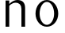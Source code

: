 SplineFontDB: 3.0
FontName: exp1
FullName: exp1
FamilyName: exp1
Weight: Medium
Copyright: Created by daniele with FontForge 2.0 (http://fontforge.sf.net)
UComments: "2012-10-13: Created." 
Version: 001.000
ItalicAngle: 0
UnderlinePosition: -100
UnderlineWidth: 50
Ascent: 800
Descent: 200
LayerCount: 5
Layer: 0 0 "Back"  1
Layer: 1 0 "Fore"  0
Layer: 2 0 "weight"  1
Layer: 3 0 "width"  1
Layer: 4 0 "square"  1
XUID: [1021 565 1224115242 6104337]
OS2Version: 0
OS2_WeightWidthSlopeOnly: 0
OS2_UseTypoMetrics: 1
CreationTime: 1350119115
ModificationTime: 1350226768
OS2TypoAscent: 0
OS2TypoAOffset: 1
OS2TypoDescent: 0
OS2TypoDOffset: 1
OS2TypoLinegap: 0
OS2WinAscent: 0
OS2WinAOffset: 1
OS2WinDescent: 0
OS2WinDOffset: 1
HheadAscent: 0
HheadAOffset: 1
HheadDescent: 0
HheadDOffset: 1
OS2Vendor: 'PfEd'
MarkAttachClasses: 1
DEI: 91125
Encoding: ISO8859-1
UnicodeInterp: none
NameList: Adobe Glyph List
DisplaySize: -48
AntiAlias: 1
FitToEm: 1
WinInfo: 34 17 14
BeginPrivate: 0
EndPrivate
BeginChars: 260 2

StartChar: o
Encoding: 111 111 0
Width: 1000
VWidth: 0
Flags: HO
LayerCount: 5
Fore
SplineSet
250 392 m 4
 250 209 351.758389262 60 478 60 c 4
 604.371237458 60 707 209 707 392 c 4
 707 584.951661631 604.371237458 741 478 741 c 4
 351.758389262 741 250 584.951661631 250 392 c 4
120 392 m 4
 120 618.123867069 279.77852349 801 478 801 c 4
 676.110367893 801 837 618.123867069 837 392 c 4
 837 175.927710843 676.110367893 0 478 0 c 4
 279.77852349 0 120 175.927710843 120 392 c 4
EndSplineSet
Layer: 2
SplineSet
370 392 m 0
 370 231.048192771 418.201342282 100 478 100 c 0
 538.150501672 100 587 231.048192771 587 392 c 0
 587 562.836858006 538.150501672 701 478 701 c 0
 418.201342282 701 370 562.836858006 370 392 c 0
60 392 m 0
 60 618.123867069 246.55704698 801 478 801 c 0
 709.220735786 801 897 618.123867069 897 392 c 0
 897 175.927710843 709.220735786 0 478 0 c 0
 246.55704698 0 60 175.927710843 60 392 c 0
EndSplineSet
Layer: 3
SplineSet
110 392 m 0
 110 209 274.241610738 60 478 60 c 0
 681.628762542 60 847 209 847 392 c 0
 847 584.951661631 681.628762542 741 478 741 c 0
 274.241610738 741 110 584.951661631 110 392 c 0
-20 392 m 0
 -20 618.123867069 202.261744966 801 478 801 c 0
 753.367892977 801 977 618.123867069 977 392 c 0
 977 175.927710843 753.367892977 0 478 0 c 0
 202.261744966 0 -20 175.927710843 -20 392 c 0
EndSplineSet
Layer: 4
SplineSet
250 392 m 0
 250 60 250 60 478 60 c 0
 707 60 707 60 707 392 c 0
 707 741 707 741 478 741 c 0
 250 741 250 741 250 392 c 0
120 392 m 0
 120 801 120 801 478 801 c 0
 837 801 837 801 837 392 c 0
 837 0 837 0 478 0 c 0
 120 0 120 0 120 392 c 0
EndSplineSet
EndChar

StartChar: n
Encoding: 110 110 1
Width: 1000
VWidth: 0
Flags: HWO
LayerCount: 5
UndoRedoHistory
Layer: 1
Undoes
EndUndoes
Redoes
EndRedoes
EndUndoRedoHistory
Fore
SplineSet
676 528 m 2
 676 651 610 715 488 715 c 0
 378 715 284 618 284 618 c 1
 284 666 l 1
 284 666 395.608391608 801 550 801 c 0
 696 801 792 727 792 562 c 2
 792 1 l 1
 676 1 l 1
 676 528 l 2
176 786 m 1
 292 786 l 1
 292 1 l 1
 176 1 l 1
 176 786 l 1
EndSplineSet
UndoRedoHistory
Layer: 2
Undoes
EndUndoes
Redoes
EndRedoes
EndUndoRedoHistory
Layer: 2
SplineSet
556 508 m 6
 556 591.534759358 532.127659574 635 488 635 c 4
 442.705882353 635 404 608 404 608 c 5
 404 706 l 5
 404 706 498.825174825 801 630 801 c 4
 763.933884298 801 852 727 852 562 c 6
 852 1 l 5
 556 1 l 5
 556 508 l 6
116 786 m 5
 412 786 l 5
 412 1 l 5
 116 1 l 5
 116 786 l 5
EndSplineSet
UndoRedoHistory
Layer: 3
Undoes
EndUndoes
Redoes
EndRedoes
EndUndoRedoHistory
Layer: 3
SplineSet
746 528 m 2
 746 655.604278075 669.117021277 722 527 722 c 0
 358.225490196 722 214 598 214 598 c 1
 214 640 l 5
 214 640 371.762237762 801 590 801 c 0
 754.099173554 801 862 727 862 562 c 2
 862 1 l 1
 746 1 l 1
 746 528 l 2
106 786 m 1
 222 786 l 1
 222 1 l 1
 106 1 l 1
 106 786 l 1
EndSplineSet
UndoRedoHistory
Layer: 4
Undoes
EndUndoes
Redoes
EndRedoes
EndUndoRedoHistory
Layer: 4
SplineSet
676 528 m 2
 676 715 676 715 488 715 c 0
 379 715 327 686 284 618 c 1
 284 666 l 1
 349 762 401 801 550 801 c 0
 792 801 792 801 792 562 c 2
 792 1 l 1
 676 1 l 1
 676 528 l 2
176 786 m 1
 292 786 l 1
 292 1 l 1
 176 1 l 1
 176 786 l 1
EndSplineSet
EndChar
EndChars
EndSplineFont
